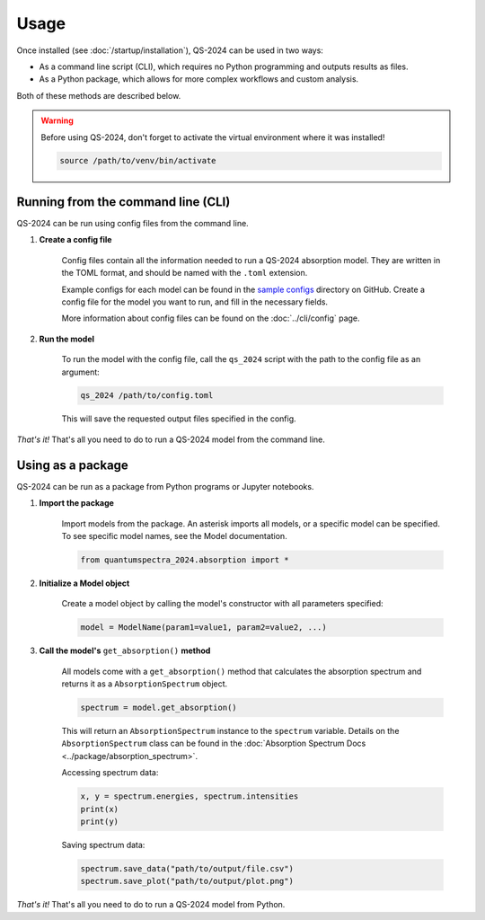 Usage
==========

Once installed (see :doc:`/startup/installation`), QS-2024 can be used in two ways:

* As a command line script (CLI), which requires no Python programming and outputs results as files.
* As a Python package, which allows for more complex workflows and custom analysis.

Both of these methods are described below.

.. warning:: 
    Before using QS-2024, don't forget to activate the virtual environment where it was installed!

    .. code-block:: bash

        source /path/to/venv/bin/activate


Running from the command line (CLI)
------------------------------------------

QS-2024 can be run using config files from the command line.

#. **Create a config file**

    Config files contain all the information needed to run a QS-2024 absorption model.
    They are written in the TOML format, and should be named with the ``.toml`` extension.

    Example configs for each model can be found in the `sample configs <https://github.com/benkoppe/QuantumSpectra-2024/tree/main/sample_configs>`_ directory on GitHub.
    Create a config file for the model you want to run, and fill in the necessary fields.

    More information about config files can be found on the :doc:`../cli/config` page.

#. **Run the model**

    To run the model with the config file, call the ``qs_2024`` script with the path to the config file as an argument:

    .. code-block:: bash

        qs_2024 /path/to/config.toml

    This will save the requested output files specified in the config.


*That's it!*
That's all you need to do to run a QS-2024 model from the command line.

Using as a package
---------------------------------

QS-2024 can be run as a package from Python programs or Jupyter notebooks.

#. **Import the package**

    Import models from the package. An asterisk imports all models, or a specific model can be specified.
    To see specific model names, see the Model documentation. 

    .. code-block:: python

        from quantumspectra_2024.absorption import *

#. **Initialize a Model object**

    Create a model object by calling the model's constructor with all parameters specified:

    .. code-block:: python

        model = ModelName(param1=value1, param2=value2, ...)

#. **Call the model's** ``get_absorption()`` **method**

    All models come with a ``get_absorption()`` method that calculates the absorption spectrum and returns it as a ``AbsorptionSpectrum`` object.

    .. code-block:: python

        spectrum = model.get_absorption()

    This will return an ``AbsorptionSpectrum`` instance to the ``spectrum`` variable.
    Details on the ``AbsorptionSpectrum`` class can be found in the :doc:`Absorption Spectrum Docs <../package/absorption_spectrum>`.

    Accessing spectrum data:

    .. code-block:: python

        x, y = spectrum.energies, spectrum.intensities
        print(x)
        print(y)

    Saving spectrum data:

    .. code-block:: python

        spectrum.save_data("path/to/output/file.csv")
        spectrum.save_plot("path/to/output/plot.png")

*That's it!*
That's all you need to do to run a QS-2024 model from Python.